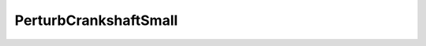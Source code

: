 PerturbCrankshaftSmall
=====================================================

.. doxygenclass:: feasst::PerturbCrankshaftSmall
   :project: FEASST
   :members:
